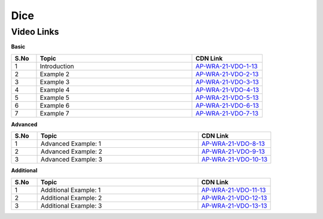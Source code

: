 ============================
Dice 
============================


---------------
 Video Links
---------------


**Basic**


.. csv-table:: 
   :header: "S.No","Topic","CDN Link"
   :widths: 10, 62, 28
   
    "1","Introduction","`AP-WRA-21-VDO-1-13 <https://cdn.talentsprint.com/talentsprint/aptitude/reasoning/english/dice/int.mp4>`_"
    "2","Example 2","`AP-WRA-21-VDO-2-13 <https://cdn.talentsprint.com/talentsprint/aptitude/reasoning/english/dice/ex_1.mp4>`_"
    "3","Example 3","`AP-WRA-21-VDO-3-13 <https://cdn.talentsprint.com/talentsprint/aptitude/reasoning/english/dice/ex_2.mp4>`_"
    "4","Example 4","`AP-WRA-21-VDO-4-13 <https://cdn.talentsprint.com/talentsprint/aptitude/reasoning/english/dice/ex_3.mp4>`_"
    "5","Example 5","`AP-WRA-21-VDO-5-13 <https://cdn.talentsprint.com/talentsprint/aptitude/reasoning/english/dice/ex_4.mp4>`_"
    "6","Example 6","`AP-WRA-21-VDO-6-13 <https://cdn.talentsprint.com/talentsprint/aptitude/reasoning/english/dice/ex_5.mp4>`_"
    "7","Example 7","`AP-WRA-21-VDO-7-13 <https://cdn.talentsprint.com/talentsprint/aptitude/reasoning/english/dice/ex_6.mp4>`_"
   
   
 
 

**Advanced**


.. csv-table:: 
   :header: "S.No","Topic","CDN Link"
   :widths: 10, 62, 28
   
   "1","Advanced Example: 1","`AP-WRA-21-VDO-8-13 <https://cdn.talentsprint.com/talentsprint/aptitude/reasoning/english/dice/q1.mp4>`_"
   "2","Advanced Example: 2","`AP-WRA-21-VDO-9-13 <https://cdn.talentsprint.com/talentsprint/aptitude/reasoning/english/dice/q2.mp4>`_"
   "3","Advanced Example: 3","`AP-WRA-21-VDO-10-13 <https://cdn.talentsprint.com/talentsprint/aptitude/reasoning/english/dice/q3.mp4>`_"

**Additional**


.. csv-table:: 
   :header: "S.No","Topic","CDN Link"
   :widths: 10, 62, 28
   
   "1","Additional Example: 1","`AP-WRA-21-VDO-11-13 <https://cdn.talentsprint.com/talentsprint/aptitude/reasoning/english/additional_questions/dice/dice_01.mp4>`_"
   "2","Additional Example: 2","`AP-WRA-21-VDO-12-13 <https://cdn.talentsprint.com/talentsprint/aptitude/reasoning/english/additional_questions/dice/dice_02.mp4>`_"
   "3","Additional Example: 3","`AP-WRA-21-VDO-13-13 <https://cdn.talentsprint.com/talentsprint/aptitude/reasoning/english/additional_questions/dice/dice_03.mp4>`_"
   

  